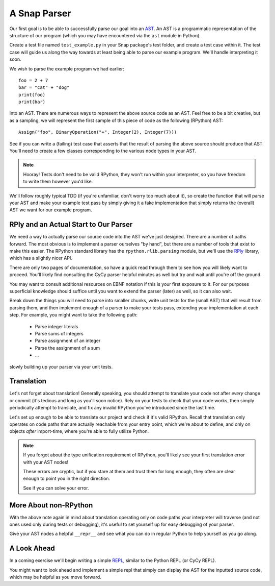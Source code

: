 =============
A Snap Parser
=============

Our first goal is to be able to successfully parse our goal into an
`AST <http://en.wikipedia.org/wiki/Abstract_syntax_tree>`_. An AST is a
programmatic representation of the structure of our program (which you
may have encountered via the ``ast`` module in Python).

Create a test file named ``test_example.py`` in your Snap package's test
folder, and create a test case within it. The test case will guide us along the
way towards at least being able to parse our example program. We'll handle
interpreting it soon.

We wish to parse the example program we had earlier::

    foo = 2 + 7
    bar = "cat" + "dog"
    print(foo)
    print(bar)

into an AST. There are numerous ways to represent the above source
code as an AST. Feel free to be a bit creative, but as a sampling, we
will represent the first sample of this piece of code as the following
(RPython) AST::

    Assign("foo", BinaryOperation("+", Integer(2), Integer(7)))

See if you can write a (failing) test case that asserts that the result of
parsing the above source should produce that AST. You'll need to create a few
classes corresponding to the various node types in your AST.

.. note::

    Hooray! Tests don't need to be valid RPython, they won't run within
    your interpreter, so you have freedom to write them however you'd
    like.

We'll follow roughly typical TDD (if you're unfamiliar, don't worry too
much about it), so create the function that will parse your AST and make
your example test pass by simply giving it a fake implementation that
simply returns the (overall) AST we want for our example program.


RPly and an Actual Start to Our Parser
--------------------------------------

We need a way to actually parse our source code into the AST we've
just designed. There are a number of paths forward. The most obvious
is to implement a parser ourselves "by hand", but there are a number
of tools that exist to make this easier. The RPython standard library
has the ``rpython.rlib.parsing`` module, but we'll use the `RPly
<https://rply.readthedocs.org/en/latest/index.html>`_ library, which has
a slightly nicer API.

There are only two pages of documentation, so have a quick read through
them to see how you will likely want to proceed. You'll likely find
consulting the CyCy parser helpful minutes as well but try and wait until
you're off the ground.

You may want to consult additional resources on EBNF notation if this is your
first exposure to it. For our purposes superficial knowledge should suffice
until you want to extend the parser (later) as well, so it can also wait.

Break down the things you will need to parse into smaller chunks, write unit
tests for the (small AST) that will result from parsing them, and then
implement enough of a parser to make your tests pass, extending your
implementation at each step. For example, you might want to take the following
path:

    * Parse integer literals
    * Parse sums of integers
    * Parse assignment of an integer
    * Parse the assignment of a sum
    * ...

slowly building up your parser via your unit tests.


Translation
-----------

Let's not forget about translation! Generally speaking, you should
attempt to translate your code not after *every* change or commit (it's
tedious and long as you'll soon notice). Rely on your tests to check
that your code works, then simply periodically attempt to translate, and
fix any invalid RPython you've introduced since the last time.

Let's set up enough to be able to translate our project and check if
it's valid RPython. Recall that translation only operates on code paths
that are actually reachable from your entry point, which we're about to
define, and only on objects *after* import-time, where you're able to
fully utilize Python.

.. note::

    If you forgot about the type unification requirement of RPython, you'll
    likely see your first translation error with your AST nodes!

    These errors are cryptic, but if you stare at them and trust them for long
    enough, they often are clear enough to point you in the right direction.

    See if you can solve your error.


More About non-RPython
----------------------

With the above note again in mind about translation operating only on code
paths your interpreter will traverse (and not ones used only during tests or
debugging), it's useful to set yourself up for easy debugging of your parser.

Give your AST nodes a helpful ``__repr__`` and see what you can do in regular
Python to help yourself as you go along.


A Look Ahead
------------

In a coming exercise we'll begin writing a simple `REPL
<http://en.wikipedia.org/wiki/Read%E2%80%93eval%E2%80%93print_loop>`_,
similar to the Python REPL (or CyCy REPL).

You might want to look ahead and implement a simple repl that simply can
display the AST for the inputted source code, which may be helpful as
you move forward.
